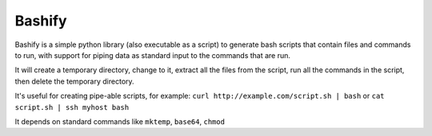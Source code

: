 Bashify
-------

Bashify is a simple python library (also executable as a script) to generate
bash scripts that contain files and commands to run, with support for piping
data as standard input to the commands that are run.

It will create a temporary directory, change to it, extract all the files from
the script, run all the commands in the script, then delete the temporary
directory.

It's useful for creating pipe-able scripts, for example:
``curl http://example.com/script.sh | bash`` or
``cat script.sh | ssh myhost bash``

It depends on standard commands like ``mktemp``, ``base64``, ``chmod``
